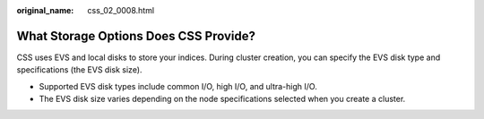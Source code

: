 :original_name: css_02_0008.html

.. _css_02_0008:

What Storage Options Does CSS Provide?
======================================

CSS uses EVS and local disks to store your indices. During cluster creation, you can specify the EVS disk type and specifications (the EVS disk size).

-  Supported EVS disk types include common I/O, high I/O, and ultra-high I/O.
-  The EVS disk size varies depending on the node specifications selected when you create a cluster.
